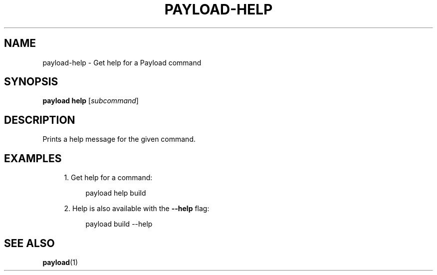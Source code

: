'\" t
.TH "PAYLOAD\-HELP" "1"
.nh
.ad l
.ss \n[.ss] 0
.SH "NAME"
payload\-help \- Get help for a Payload command
.SH "SYNOPSIS"
\fBpayload help\fR [\fIsubcommand\fR]
.SH "DESCRIPTION"
Prints a help message for the given command.
.SH "EXAMPLES"
.sp
.RS 4
\h'-04' 1.\h'+01'Get help for a command:
.sp
.RS 4
.nf
payload help build
.fi
.RE
.RE
.sp
.RS 4
\h'-04' 2.\h'+01'Help is also available with the \fB\-\-help\fR flag:
.sp
.RS 4
.nf
payload build \-\-help
.fi
.RE
.RE
.SH "SEE ALSO"
\fBpayload\fR(1)
